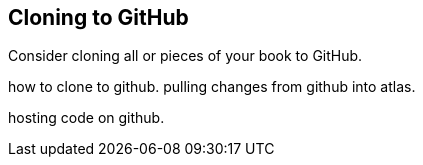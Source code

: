 [[chapid_5]]
== Cloning to GitHub

Consider cloning all or pieces of your book to GitHub.

how to clone to github. pulling changes from github into atlas.

hosting code on github.

